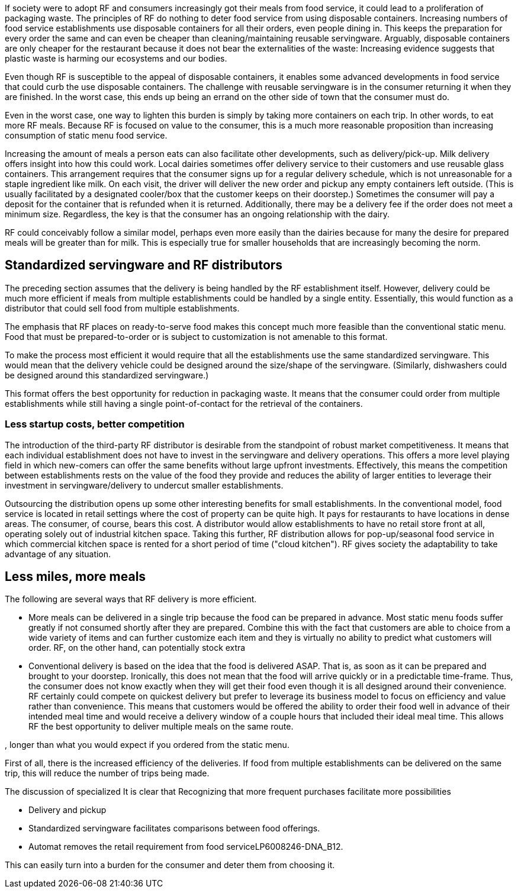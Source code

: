 If society were to adopt RF and consumers increasingly got their meals from food service, it could lead to a proliferation of packaging waste.  The principles of RF do nothing to deter food service from using disposable containers.  Increasing numbers of food service establishments use disposable containers for all their orders, even people dining in.  This keeps the preparation for every order the same and can even be cheaper than cleaning/maintaining reusable servingware. Arguably, disposable containers are only cheaper for the restaurant because it does not bear the externalities of the waste: Increasing evidence suggests that plastic waste is harming our ecosystems and our bodies.

Even though RF is susceptible to the appeal of disposable containers, it enables some advanced developments in food service that could curb the use disposable containers. The challenge with reusable servingware is in the consumer returning it when they are finished.  In the worst case, this ends up being an errand on the other side of town that the consumer must do.

Even in the worst case, one way to lighten this burden is simply by taking more containers on each trip.  In other words, to eat more RF meals.  Because RF is focused on value to the consumer, this is a much more reasonable proposition than increasing consumption of static menu food service.

Increasing the amount of meals a person eats can also facilitate other developments, such as delivery/pick-up.  Milk delivery offers insight into how this could work.  Local dairies sometimes offer delivery service to their customers and use reusable glass containers.  This arrangement requires that the consumer signs up for a regular delivery schedule, which is not unreasonable for a staple ingredient like milk.  On each visit, the driver will deliver the new order and pickup any empty containers left outside. (This is usually facilitated by a designated cooler/box that the customer keeps on their doorstep.) Sometimes the consumer will pay a deposit for the container that is refunded when it is returned.  Additionally, there may be a delivery fee if the order does not meet a minimum size.  Regardless, the key is that the consumer has an ongoing relationship with the dairy.

RF could conceivably follow a similar model, perhaps even more easily than the dairies because for many the desire for prepared meals will be greater than for milk.  This is especially true for smaller households that are increasingly becoming the norm.

== Standardized servingware and RF distributors

The preceding section assumes that the delivery is being handled by the RF establishment itself.  However, delivery could be much more efficient if meals from multiple establishments could be handled by a single entity.  Essentially, this would function as a distributor that could sell food from multiple establishments.

The emphasis that RF places on ready-to-serve food makes this concept much more feasible than the conventional static menu.  Food that must be prepared-to-order or is subject to customization is not amenable to this format.

To make the process most efficient it would require that all the establishments use the same standardized servingware.  This would mean that the delivery vehicle could be designed around the size/shape of the servingware. (Similarly, dishwashers could be designed around this standardized servingware.)

This format offers the best opportunity for reduction in packaging waste.  It means that the consumer could order from multiple establishments while still having a single point-of-contact for the retrieval of the containers.

=== Less startup costs, better competition

The introduction of the third-party RF distributor is desirable from the standpoint of robust market competitiveness.  It means that each individual establishment does not have to invest in the servingware and delivery operations.  This offers a more level playing field in which new-comers can offer the same benefits without large upfront investments.  Effectively, this means the competition between establishments rests on the value of the food they provide and reduces the ability of larger entities to leverage their investment in servingware/delivery to undercut smaller establishments.

Outsourcing the distribution opens up some other interesting benefits for small establishments. In the conventional model, food service is located in retail settings where the cost of property can be quite high.  It pays for restaurants to have locations in dense areas. The consumer, of course, bears this cost. A distributor would allow establishments to have no retail store front at all, operating solely out of industrial kitchen space. Taking this further, RF distribution allows for pop-up/seasonal food service in which commercial kitchen space is rented for a short period of time ("cloud kitchen").  RF gives society the adaptability to take advantage of any situation.

== Less miles, more meals

The following are several ways that RF delivery is more efficient.

- More meals can be delivered in a single trip because the food can be prepared in advance.  Most static menu foods suffer greatly if not consumed shortly after they are prepared.  Combine this with the fact that customers are able to choice from a wide variety of items and can further customize each item and they is virtually no ability to predict what customers will order.  RF, on the other hand, can potentially stock extra

- Conventional delivery is based on the idea that the food is delivered ASAP.  That is, as soon as it can be prepared and brought to your doorstep.  Ironically, this does not mean that the food will arrive quickly or in a predictable time-frame.  Thus, the consumer does not know exactly when they will get their food even though it is all designed around their convenience.  RF certainly could compete on quickest delivery but prefer to leverage its business model to focus on efficiency and value rather than convenience.  This means that customers would be offered the ability to order their food well in advance of their intended meal time and would receive a delivery window of a couple hours that included their ideal meal time.  This allows RF the best opportunity to deliver multiple meals on the same route.

, longer than what you would expect if you ordered from the static menu.  


First of all, there is the increased efficiency of the deliveries.  If food from multiple establishments can be delivered on the same trip, this will reduce the number of trips being made.


The discussion of specialized 
It is clear that 
Recognizing that more frequent purchases facilitate more possibilities

- Delivery and pickup

- Standardized servingware facilitates comparisons between food offerings.

- Automat removes the retail requirement from food serviceLP6008246-DNA_B12.

This can easily turn into a burden for the consumer and deter them from choosing it.  
